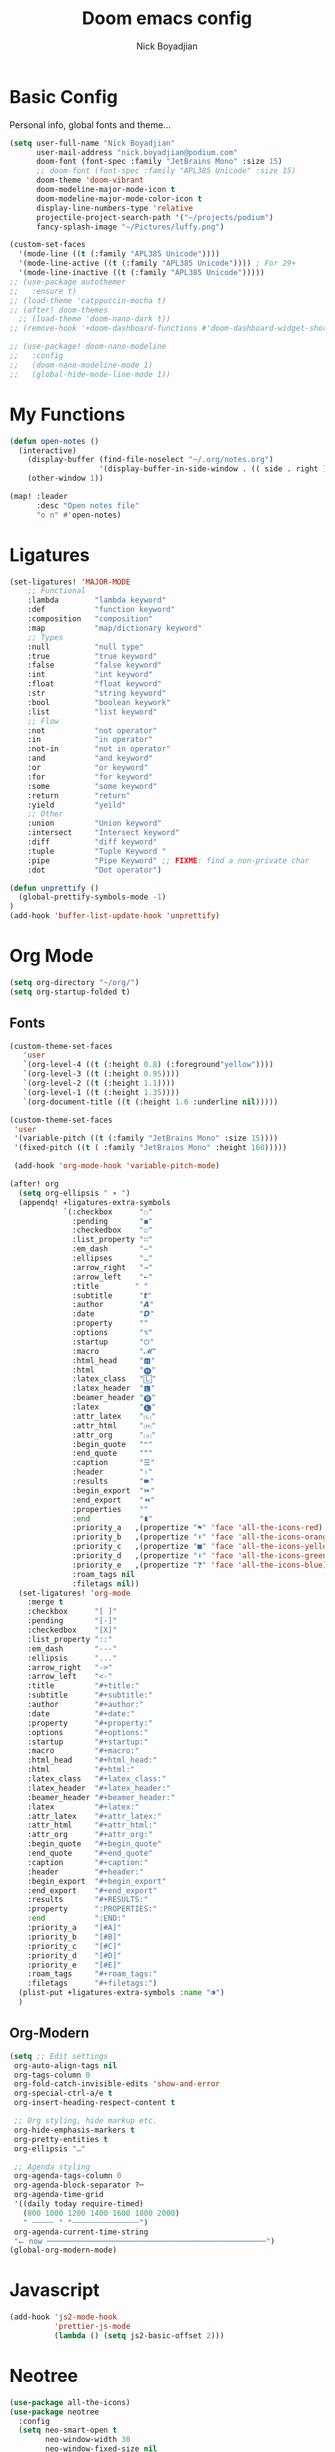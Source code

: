 #+title: Doom emacs config
#+author: Nick Boyadjian
* Basic Config
Personal info, global fonts and theme...
#+begin_src emacs-lisp
(setq user-full-name "Nick Boyadjian"
      user-mail-address "nick.boyadjian@podium.com"
      doom-font (font-spec :family "JetBrains Mono" :size 15)
      ;; doom-font (font-spec :family "APL385 Unicode" :size 15)
      doom-theme 'doom-vibrant
      doom-modeline-major-mode-icon t
      doom-modeline-major-mode-color-icon t
      display-line-numbers-type 'relative
      projectile-project-search-path '("~/projects/podium")
      fancy-splash-image "~/Pictures/luffy.png")

(custom-set-faces
  '(mode-line ((t (:family "APL385 Unicode"))))
  '(mode-line-active ((t (:family "APL385 Unicode")))) ; For 29+
  '(mode-line-inactive ((t (:family "APL385 Unicode")))))
;; (use-package autothemer
;;   :ensure t)
;; (load-theme 'catppuccin-mocha t)
;; (after! doom-themes
  ;; (load-theme 'doom-nano-dark t))
;; (remove-hook '+doom-dashboard-functions #'doom-dashboard-widget-shortmenu)

;; (use-package! doom-nano-modeline
;;   :config
;;   (doom-nano-modeline-mode 1)
;;   (global-hide-mode-line-mode 1))
#+end_src
* My Functions
#+begin_src emacs-lisp
(defun open-notes ()
  (interactive)
    (display-buffer (find-file-noselect "~/.org/notes.org")
                    '(display-buffer-in-side-window . (( side . right ))))
    (other-window 1))

(map! :leader
      :desc "Open notes file"
      "o n" #'open-notes)

#+end_src

* Ligatures
#+begin_src emacs-lisp
(set-ligatures! 'MAJOR-MODE
    ;; Functional
    :lambda        "lambda keyword"
    :def           "function keyword"
    :composition   "composition"
    :map           "map/dictionary keyword"
    ;; Types
    :null          "null type"
    :true          "true keyword"
    :false         "false keyword"
    :int           "int keyword"
    :float         "float keyword"
    :str           "string keyword"
    :bool          "boolean keywork"
    :list          "list keyword"
    ;; Flow
    :not           "not operator"
    :in            "in operator"
    :not-in        "not in operator"
    :and           "and keyword"
    :or            "or keyword"
    :for           "for keyword"
    :some          "some keyword"
    :return        "return"
    :yield         "yeild"
    ;; Other
    :union         "Union keyword"
    :intersect     "Intersect keyword"
    :diff          "diff keyword"
    :tuple         "Tuple Keyword "
    :pipe          "Pipe Keyword" ;; FIXME: find a non-private char
    :dot           "Dot operator")

(defun unprettify ()
  (global-prettify-symbols-mode -1)
)
(add-hook 'buffer-list-update-hook 'unprettify)
#+end_src
* Org Mode
#+begin_src emacs-lisp
(setq org-directory "~/org/")
(setq org-startup-folded t)
#+end_src
** Fonts
#+begin_src emacs-lisp
(custom-theme-set-faces
   'user
   `(org-level-4 ((t (:height 0.8) (:foreground"yellow"))))
   `(org-level-3 ((t (:height 0.95))))
   `(org-level-2 ((t (:height 1.1))))
   `(org-level-1 ((t (:height 1.35))))
   `(org-document-title ((t (:height 1.6 :underline nil)))))

(custom-theme-set-faces
 'user
 '(variable-pitch ((t (:family "JetBrains Mono" :size 15))))
 '(fixed-pitch ((t ( :family "JetBrains Mono" :height 160)))))

 (add-hook 'org-mode-hook 'variable-pitch-mode)
#+end_src

#+begin_src emacs-lisp
(after! org
  (setq org-ellipsis " ▾ ")
  (appendq! +ligatures-extra-symbols
            `(:checkbox      "☐"
              :pending       "◼"
              :checkedbox    "☑"
              :list_property "∷"
              :em_dash       "—"
              :ellipses      "…"
              :arrow_right   "→"
              :arrow_left    "←"
              :title        " "
              :subtitle      "𝙩"
              :author        "𝘼"
              :date          "𝘿"
              :property      ""
              :options       "⌥"
              :startup       "⏻"
              :macro         "𝓜"
              :html_head     "🅷"
              :html          "🅗"
              :latex_class   "🄻"
              :latex_header  "🅻"
              :beamer_header "🅑"
              :latex         "🅛"
              :attr_latex    "🄛"
              :attr_html     "🄗"
              :attr_org      "⒪"
              :begin_quote   "❝"
              :end_quote     "❞"
              :caption       "☰"
              :header        "›"
              :results       "🠶"
              :begin_export  "⏩"
              :end_export    "⏪"
              :properties    ""
              :end           "∎"
              :priority_a   ,(propertize "⚑" 'face 'all-the-icons-red)
              :priority_b   ,(propertize "⬆" 'face 'all-the-icons-orange)
              :priority_c   ,(propertize "■" 'face 'all-the-icons-yellow)
              :priority_d   ,(propertize "⬇" 'face 'all-the-icons-green)
              :priority_e   ,(propertize "❓" 'face 'all-the-icons-blue)
              :roam_tags nil
              :filetags nil))
  (set-ligatures! 'org-mode
    :merge t
    :checkbox      "[ ]"
    :pending       "[-]"
    :checkedbox    "[X]"
    :list_property "::"
    :em_dash       "---"
    :ellipsis      "..."
    :arrow_right   "->"
    :arrow_left    "<-"
    :title         "#+title:"
    :subtitle      "#+subtitle:"
    :author        "#+author:"
    :date          "#+date:"
    :property      "#+property:"
    :options       "#+options:"
    :startup       "#+startup:"
    :macro         "#+macro:"
    :html_head     "#+html_head:"
    :html          "#+html:"
    :latex_class   "#+latex_class:"
    :latex_header  "#+latex_header:"
    :beamer_header "#+beamer_header:"
    :latex         "#+latex:"
    :attr_latex    "#+attr_latex:"
    :attr_html     "#+attr_html:"
    :attr_org      "#+attr_org:"
    :begin_quote   "#+begin_quote"
    :end_quote     "#+end_quote"
    :caption       "#+caption:"
    :header        "#+header:"
    :begin_export  "#+begin_export"
    :end_export    "#+end_export"
    :results       "#+RESULTS:"
    :property      ":PROPERTIES:"
    :end           ":END:"
    :priority_a    "[#A]"
    :priority_b    "[#B]"
    :priority_c    "[#C]"
    :priority_d    "[#D]"
    :priority_e    "[#E]"
    :roam_tags     "#+roam_tags:"
    :filetags      "#+filetags:")
  (plist-put +ligatures-extra-symbols :name "⁍")
  )
#+end_src
** Org-Modern
#+begin_src emacs-lisp
(setq ;; Edit settings
 org-auto-align-tags nil
 org-tags-column 0
 org-fold-catch-invisible-edits 'show-and-error
 org-special-ctrl-a/e t
 org-insert-heading-respect-content t

 ;; Org styling, hide markup etc.
 org-hide-emphasis-markers t
 org-pretty-entities t
 org-ellipsis "…"

 ;; Agenda styling
 org-agenda-tags-column 0
 org-agenda-block-separator ?─
 org-agenda-time-grid
 '((daily today require-timed)
   (800 1000 1200 1400 1600 1800 2000)
   " ┄┄┄┄┄ " "┄┄┄┄┄┄┄┄┄┄┄┄┄┄┄")
 org-agenda-current-time-string
 "⭠ now ─────────────────────────────────────────────────")
(global-org-modern-mode)
#+end_src
* Javascript
#+begin_src emacs-lisp
(add-hook 'js2-mode-hook
          'prettier-js-mode
          (lambda () (setq js2-basic-offset 2)))
#+end_src
* Neotree
#+begin_src emacs-lisp
(use-package all-the-icons)
(use-package neotree
  :config
  (setq neo-smart-open t
        neo-window-width 30
        neo-window-fixed-size nil
        neo-window-position 'left
        neo-theme (if (display-graphic-p) 'icons 'arrow)
        projectile-switch-project-action 'neotree-projectile-action)
  ;; truncate long file names in neotree
  (add-hook 'neo-after-create-hook
            #'(lambda (_)
                (with-current-buffer (get-buffer neo-buffer-name)
                  (setq truncate-lines t)
                  (setq word-wrap nil)
                  (setq neo-smart-open t)
                  (setq neo-window-position 'left)
                  (make-local-variable 'auto-hscroll-mode)
                  (setq auto-hscroll-mode nil)))))
(doom-themes-neotree-config)
(setq doom-themes-neotree-file-icons t)
#+end_src
* Centaur tabs
#+begin_src emacs-lisp
(after! centaur-tabs
  (centaur-tabs-group-by-projectile-project)
  (centaur-tabs-mode -1)
  (setq centaur-tabs-height 36
        centaur-tabs-style "wave"
        centaur-tabs-set-icons t
        centaur-tabs-modified-marker "o"
        centaur-tabs-close-button "×"
        centaur-tabs-set-bar 'above
        centaur-tabs-gray-out-icons 'buffer))
#+end_src
* LSP
#+begin_src emacs-lisp
(after! lsp-mode
  (setq lsp-idle-delay 1.0
        lsp-log-io nil
        lsp-use-plists t
        read-process-output-max (* 1024 1024)) ;; 1mb
  gc-cons-threshold (* 1024 1024 100)) ;; 100MiB

(defadvice! +lsp-diagnostics--flycheck-buffer ()
  :override #'lsp-diagnostics--flycheck-buffer
  "Trigger flycheck on buffer."
  (remove-hook 'lsp-on-idle-hook #'lsp-diagnostics--flycheck-buffer t)
  (when (bound-and-true-p flycheck-mode)
    (flycheck-buffer)))


(after! lsp-mode
  (setq lsp-lens-enable t
        lsp-semantic-tokens-enable t ;; hide unreachable ifdefs
        lsp-enable-symbol-highlighting t
        lsp-headerline-breadcrumb-enable nil
        lsp-ui-sideline-enable nil
        lsp-ui-sideline-show-hover nil
        lsp-ui-sideline-show-symbol nil
        lsp-ui-sideline-show-diagnostics nil
        lsp-ui-sideline-show-code-actions nil
        lsp-elixir-suggest-specs nil))
#+end_src
* Blamer
#+begin_src emacs-lisp
(use-package blamer
  :bind (("s-i" . blamer-show-commit-info))
  :defer 20
  :custom
  (blamer-idle-time 0.3)
  (blamer-min-offset 70)
  :custom-face
  (blamer-face ((t :foreground "#7a88cf"
                    :background nil
                    :height 140
                    :italic t)))
  :config
  (global-blamer-mode 1))
#+end_src
* Ranger
#+begin_src emacs-lisp
(map! :leader
      :desc "New journal entry"
      "o ." #'ranger)
#+end_src

* Moody
#+begin_src emacs-lisp
(use-package moody
  :ensure t
  :config
  (setq x-underline-at-descent-line t)

  (setq-default mode-line-format
                '(" "
                  mode-line-front-space
                  mode-line-client
                  mode-line-frame-identification
                  mode-line-buffer-identification " " mode-line-position
                  (vc-mode vc-mode)
                  (multiple-cursors-mode mc/mode-line)
                  " " mode-line-modes
                  mode-line-end-spaces))

  (use-package minions
    :ensure t
    :config
    (minions-mode +1))

  (setq global-mode-string (remove 'display-time-string global-mode-string))

  (moody-replace-mode-line-buffer-identification)
  (moody-replace-vc-mode))
#+end_src
